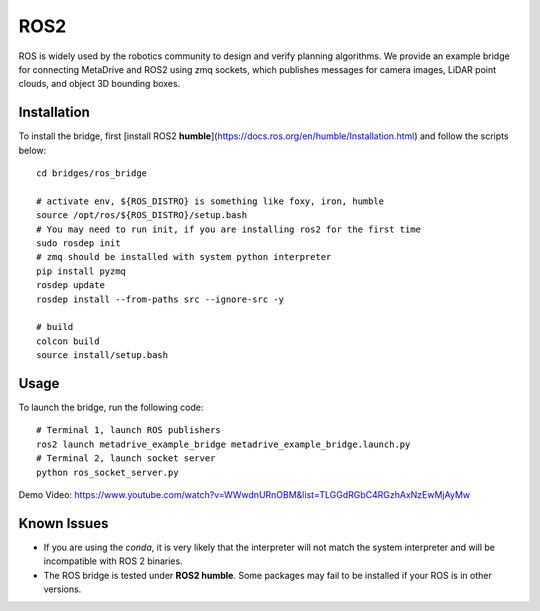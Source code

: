 #####
ROS2
#####

ROS is widely used by the robotics community to design and verify planning algorithms.
We provide an example bridge for connecting MetaDrive and ROS2 using zmq sockets, which publishes messages for camera
images, LiDAR point clouds, and object 3D bounding boxes.

Installation
================

To install the bridge, first [install ROS2 **humble**](https://docs.ros.org/en/humble/Installation.html) and follow the scripts
below::

    cd bridges/ros_bridge

    # activate env, ${ROS_DISTRO} is something like foxy, iron, humble
    source /opt/ros/${ROS_DISTRO}/setup.bash
    # You may need to run init, if you are installing ros2 for the first time
    sudo rosdep init
    # zmq should be installed with system python interpreter
    pip install pyzmq
    rosdep update
    rosdep install --from-paths src --ignore-src -y

    # build
    colcon build
    source install/setup.bash

Usage
======

To launch the bridge, run the following code::

    # Terminal 1, launch ROS publishers
    ros2 launch metadrive_example_bridge metadrive_example_bridge.launch.py
    # Terminal 2, launch socket server
    python ros_socket_server.py



Demo Video: https://www.youtube.com/watch?v=WWwdnURnOBM&list=TLGGdRGbC4RGzhAxNzEwMjAyMw


Known Issues
==================

* If you are using the `conda`, it is very likely that the interpreter will not match the system interpreter and will be incompatible with ROS 2 binaries.
* The ROS bridge is tested under **ROS2 humble**. Some packages may fail to be installed if your ROS is in other versions.

